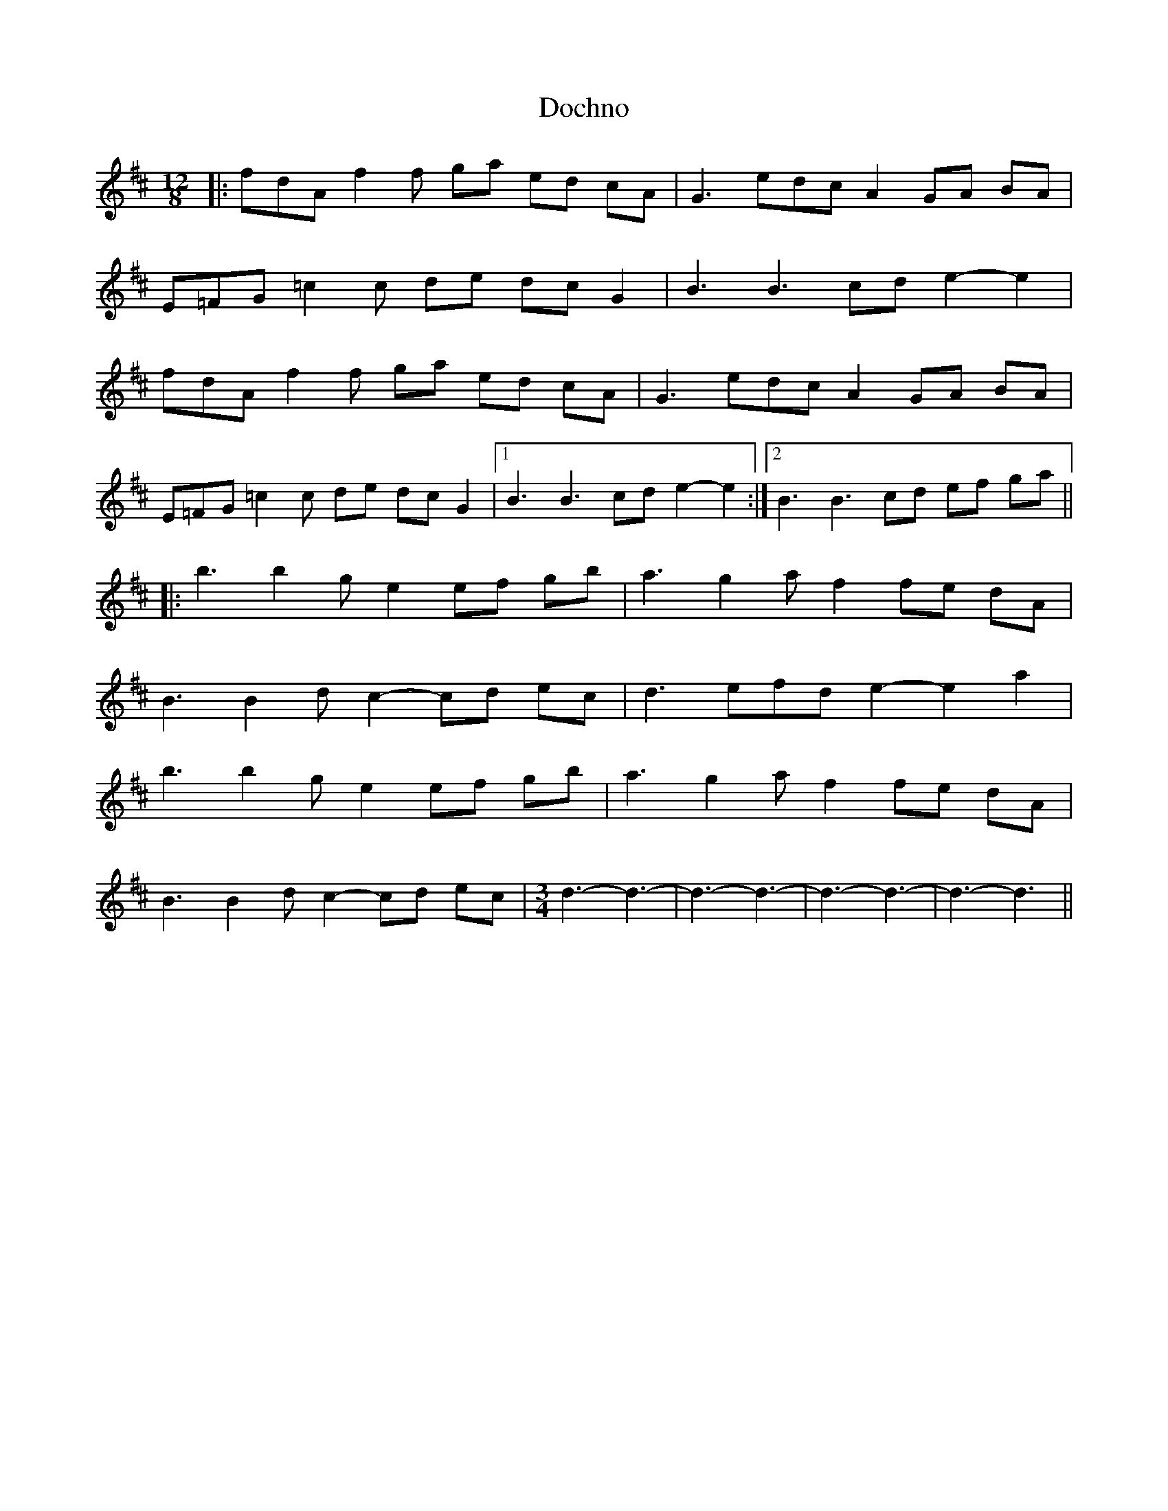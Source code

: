 X: 1
T: Dochno
Z: bdh
S: https://thesession.org/tunes/11358#setting11358
R: slide
M: 12/8
L: 1/8
K: Dmaj
|: fdA f2f ga ed cA | G3 edc A2 GA BA |
E=FG =c2c de dc G2 | B3 B3 cd e2- e2 |
fdA f2f ga ed cA | G3 edc A2 GA BA |
E=FG =c2c de dc G2 |1 B3 B3 cd e2- e2 :|2 B3 B3 cd ef ga ||
|: b3 b2g e2 ef gb | a3 g2a f2 fe dA |
B3 B2d c2- cd ec | d3 efd e2- e2 a2 |
b3 b2g e2 ef gb | a3 g2a f2 fe dA |
B3 B2d c2- cd ec |\
M: 3/4
R: waltz
d3- d3- | d3- d3- | d3- d3- | d3- d3 ||
